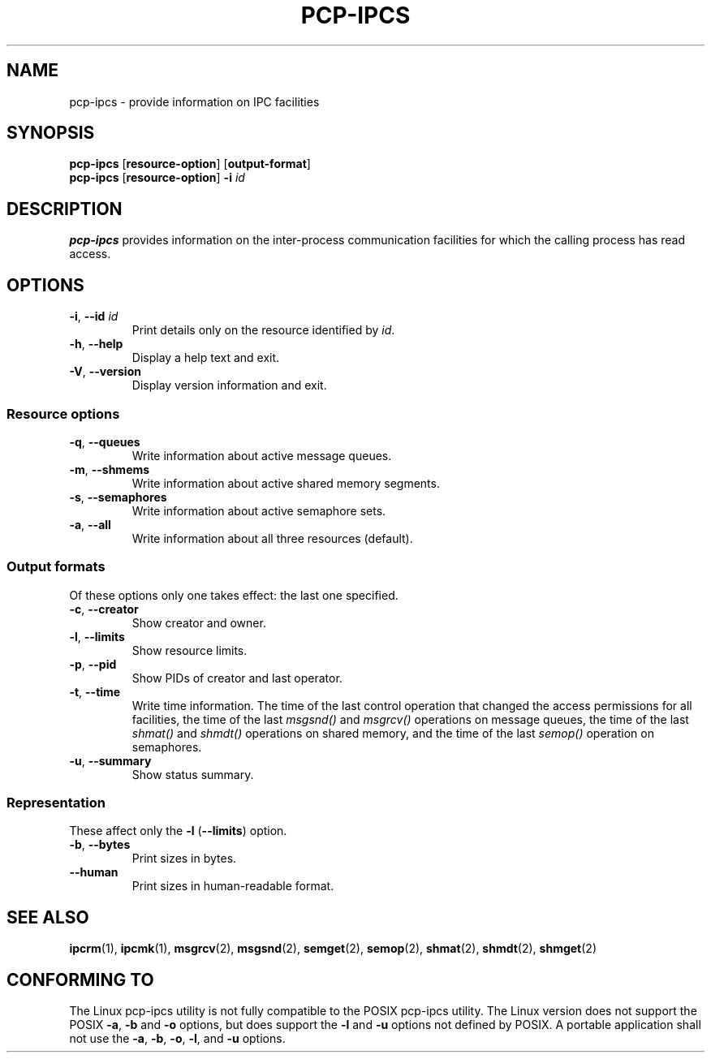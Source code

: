 .TH PCP-IPCS 1 "PCP" "Performance Co-Pilot"
.SH NAME
pcp-ipcs \- provide information on IPC facilities
.SH SYNOPSIS
.B pcp-ipcs
.RB [ resource\-option "] [" output\-format ]
.br
.B pcp-ipcs
.RB [ resource\-option ]
.BI \-i " id"
.SH DESCRIPTION
.B pcp-ipcs
provides information on the inter-process communication facilities
for which the calling process has read access.
.SH OPTIONS
.TP
\fB\-i\fR, \fB\-\-id\fR \fIid\fR
Print details only on the resource identified by
.IR id .
.TP
\fB\-h\fR, \fB\-\-help\fR
Display a help text and exit.
.TP
\fB\-V\fR, \fB\-\-version\fR
Display version information and exit.
.SS "Resource options"
.TP
\fB\-q\fR, \fB\-\-queues\fR
Write information about active message queues.
.TP
\fB\-m\fR, \fB\-\-shmems\fR
Write information about active shared memory segments.
.TP
\fB\-s\fR, \fB\-\-semaphores\fR
Write information about active semaphore sets.
.TP
\fB\-a\fR, \fB\-\-all\fR
Write information about all three resources (default).
.SS "Output formats"
Of these options only one takes effect: the last one specified.
.TP
\fB\-c\fR, \fB\-\-creator\fR
Show creator and owner.
.TP
\fB\-l\fR, \fB\-\-limits\fR
Show resource limits.
.TP
\fB\-p\fR, \fB\-\-pid\fR
Show PIDs of creator and last operator.
.TP
\fB\-t\fR, \fB\-\-time\fR
Write time information.  The time of the last control operation that changed
the access permissions for all facilities, the time of the last
.I msgsnd()
and
.I msgrcv()
operations on message queues, the time of the last
.I shmat()
and
.I shmdt()
operations on shared memory, and the time of the last
.I semop()
operation on semaphores.
.TP
\fB\-u\fR, \fB\-\-summary\fR
Show status summary.
.SS "Representation"
These affect only the \fB\-l\fR (\fB\-\-limits\fR) option.
.TP
\fB\-b\fR, \fB\-\-bytes\fR
Print sizes in bytes.
.TP
.B \-\-human
Print sizes in human-readable format.
.SH SEE ALSO
.BR ipcrm (1),
.BR ipcmk (1),
.BR msgrcv (2),
.BR msgsnd (2),
.BR semget (2),
.BR semop (2),
.BR shmat (2),
.BR shmdt (2),
.BR shmget (2)
.SH CONFORMING TO
The Linux pcp-ipcs utility is not fully compatible to the POSIX pcp-ipcs utility.
The Linux version does not support the POSIX
.BR \-a ,
.B \-b
and
.B \-o
options, but does support the
.B \-l
and
.B \-u
options not defined by POSIX.  A portable application shall not use the
.BR \-a ,
.BR \-b ,
.BR \-o ,
.BR \-l ,
and
.B \-u
options.
